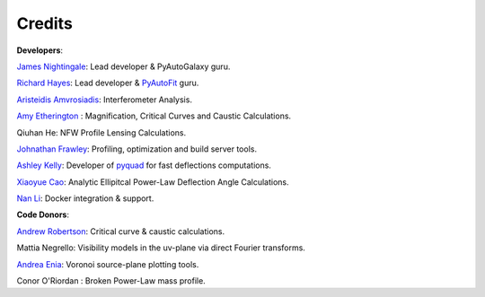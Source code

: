 .. _credits:


Credits
-------

**Developers**:

`James Nightingale <https://github.com/Jammy2211>`_: Lead developer & PyAutoGalaxy guru.

`Richard Hayes <https://github.com/rhayes777>`_: Lead developer & `PyAutoFit <https://github.com/rhayes777/PyAutoFit>`_ guru.

`Aristeidis Amvrosiadis <https://github.com/Sketos>`_: Interferometer Analysis.

`Amy Etherington <https://github.com/amyetherington>`_ : Magnification, Critical Curves and Caustic Calculations.

Qiuhan He: NFW Profile Lensing Calculations.

`Johnathan Frawley <https://github.com/jonathanfrawley>`_: Profiling, optimization and build server tools.

`Ashley Kelly <https://github.com/AshKelly>`_: Developer of `pyquad <https://github.com/AshKelly/pyquad>`_ for fast deflections computations.

`Xiaoyue Cao <https://github.com/caoxiaoyue>`_: Analytic Ellipitcal Power-Law Deflection Angle Calculations.

`Nan Li <https://github.com/linan7788626>`_: Docker integration & support.

**Code Donors**:

`Andrew Robertson <https://github.com/Andrew-Robertson>`_: Critical curve & caustic calculations.

Mattia Negrello: Visibility models in the uv-plane via direct Fourier transforms.

`Andrea Enia <https://github.com/AndreaEnia>`_: Voronoi source-plane plotting tools.

Conor O'Riordan : Broken Power-Law mass profile.
